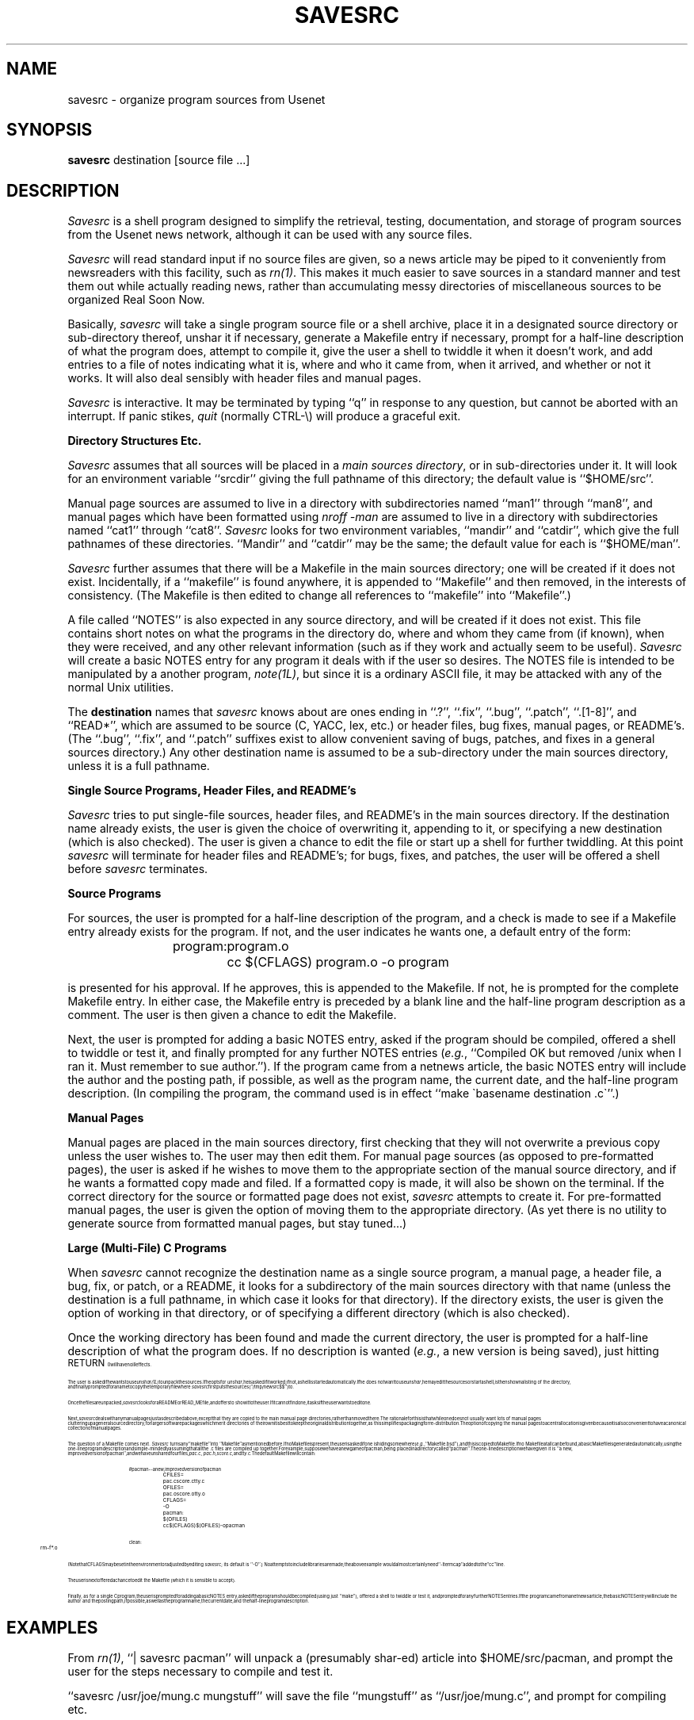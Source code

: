 .ls 1
.vs 11.5
.TH SAVESRC 1 LOCAL
.SH NAME
savesrc \- organize program sources from Usenet
.SH SYNOPSIS
\fBsavesrc\fR destination [source file ...]
.SH DESCRIPTION
\fISavesrc\fR is a shell program designed to simplify the retrieval,
testing, documentation,
and storage of program sources from the Usenet news network, although it
can be used with any source files.
.sp 0.13i
\fISavesrc\fR will read standard input if no source files are given, so
a news article may be piped to it conveniently from newsreaders with this
facility, such as \fIrn(1)\fR.
This makes it much easier to save sources in a standard manner
and test them out while actually reading news, rather than accumulating
messy directories of miscellaneous sources to be organized Real Soon Now.
.sp 0.13i
Basically, \fIsavesrc\fR will take a single program source file or a
shell archive, place it in a designated source directory or sub-directory
thereof, unshar it if necessary, generate a Makefile entry if necessary,
prompt for a half-line description of what the program does, attempt
to compile it, give the user a shell to twiddle it when it doesn't
work, and add entries to a file of notes indicating what it is, where
and who it came from, when it arrived, and whether or not it works.
It will also deal sensibly with header files and manual pages.
.sp 0.13i
\fISavesrc\fR is interactive.
It may be terminated by typing ``q'' in response to any question, but
cannot be aborted with an interrupt.
If panic stikes, \fIquit\fR (normally CTRL-\e) will produce a graceful exit.
.sp 0.2i
\fBDirectory Structures Etc.\fR
.sp 0.13i
\fISavesrc\fR assumes that all sources will be placed in a \fImain
sources directory\fR, or in sub-directories under it.
It will look for an environment variable ``srcdir'' giving the
full pathname of this directory;  the default value is ``$HOME/src''.
.sp 0.13i
Manual page sources are assumed to live in a directory with
subdirectories named ``man1'' through ``man8'', and manual pages
which have been formatted using \fInroff -man\fR are assumed to live in a
directory with subdirectories named ``cat1'' through ``cat8''.
\fISavesrc\fR looks for two environment variables, ``mandir''
and ``catdir'', which give the full pathnames of these directories.
``Mandir'' and ``catdir'' may be the same;  the default value for each
is ``$HOME/man''.
.sp 0.13i
\fISavesrc\fR further assumes that there will be a Makefile in the main sources
directory;  one will be created if it does not exist.
Incidentally, if a ``makefile'' is found anywhere, it is appended to
``Makefile'' and then removed, in the interests of consistency.
(The Makefile is then edited to change all references to ``makefile''
into ``Makefile''.)
.sp 0.13i
A file called ``NOTES'' is also expected in any source directory, and
will be created if it does not exist.
This file contains short notes on what the programs in the directory
do, where and whom they came from (if known), when they were received,
and any other relevant information (such as if they work and actually
seem to be useful).
\fISavesrc\fR will create a basic NOTES entry for any program it deals
with if the user so desires.
The NOTES file is intended to be manipulated by a another program,
\fInote(1L)\fR, but since it is a ordinary ASCII file, it may be
attacked with any of the normal Unix utilities.
.sp 0.13i
The \fBdestination\fR names that \fIsavesrc\fR knows about are ones ending
in ``.?'', ``.fix'', ``.bug'', ``.patch'', ``.[1-8]'', and ``READ*'',
which are assumed to be source (C, YACC, lex, etc.) or header files,
bug fixes, manual pages, or README's.
(The ``.bug'', ``.fix'', and ``.patch'' suffixes exist to
allow convenient saving of bugs, patches, and fixes in a general sources
directory.)
Any other destination name is assumed to be a sub-directory under the main
sources directory, unless it is a full pathname.
.sp 0.2i
\fBSingle Source Programs, Header Files, and README's\fR
.sp 0.13i
\fISavesrc\fR tries to put single-file sources, header files, and README's
in the main sources directory.
If the destination name already exists, the user is given the choice of
overwriting it, appending to it, or specifying a new destination
(which is also checked).
The user is given a chance to edit the file or start up a shell
for further twiddling.
At this point \fIsavesrc\fR will terminate for header files and README's;  for
bugs, fixes, and patches, the user will be offered a shell before \fIsavesrc\fR
terminates.
.sp 0.2i
\fBSource Programs\fR
.sp 0.13i
For sources, the user is prompted for a half-line description of the
program, and a check is made to see if a Makefile entry already exists
for the program.
If not, and the user indicates he wants one, a default entry of the form:
.sp 0.13i
.nf
.in +0.7i
program:	program.o
	cc $(CFLAGS) program.o -o program
.fi
.in -0.7i
.sp 0.13i
is presented for his approval.
If he approves, this is appended to the Makefile.
If not, he is prompted for the complete Makefile entry.
In either case, the Makefile entry is preceded by a blank line and the
half-line program description as a comment.
The user is then given a chance to edit the Makefile.
.sp 0.13i
Next, the user is prompted for adding a basic NOTES entry, asked if the
program should be compiled, offered a shell to twiddle or test it, and
finally prompted for any further NOTES entries (\fIe.g.\fR, ``Compiled
OK but removed /unix when I ran it.
Must remember to sue author.'').
If the program came from a netnews article, the basic NOTES entry will
include the author and the posting path, if possible, as well as the
program name, the current date, and the half-line program description.
(In compiling the program, the command used is in effect ``make \(gabasename
destination .c\(ga''.)
.sp 0.2i
\fBManual Pages\fR
.sp 0.13i
Manual pages are placed in the main sources directory, first checking
that they will not overwrite a previous copy unless the user wishes to.
The user may then edit them.
For manual page sources (as opposed to pre-formatted pages), the user is asked
if he wishes to move them to the appropriate section of the manual
source directory, and if he wants a formatted copy made and filed.
If a formatted copy is made, it will also be shown on the terminal.
If the correct directory for the source or formatted page does not exist,
\fIsavesrc\fR attempts to create it.
For pre-formatted manual pages, the user is given the option of moving
them to the appropriate directory.
(As yet there is no utility to generate source from formatted manual
pages, but stay tuned...)
.sp 0.2i
\fBLarge (Multi-File) C Programs\fR
.sp 0.13i
When \fIsavesrc\fR cannot recognize the destination name as a single source
program, a manual page, a header file, a bug, fix, or patch, or a README,
it looks for a subdirectory
of the main sources directory with that name (unless the destination
is a full pathname, in which case it looks for that directory).
If the directory exists, the user is given the option of working in
that directory, or of specifying a different directory (which is also
checked).
.sp 0.13i
Once the working directory has been found and made the current directory,
the user is prompted for a half-line description of what the program
does.
If no description is wanted (\fIe.g.\fR, a new version is being saved),
just hitting \s8RETURN\s10 will have no ill effects.
.sp 0.13i
The user is asked if he wants to use \fIunshar(1L)\fR to unpack the sources.
If he opts for \fIunshar\fR, he is asked if it worked;  if not, a shell is
started automatically.
If he does not want to use \fIunshar\fR, he may edit the sources or
start a shell, is then shown a listing of the directory, and finally prompted
for a name to copy the temporary file where \fIsavesrc\fR first puts the sources
(``/tmp/newsrc$$'') to.
.sp 0.13i
Once the files are unpacked, \fIsavesrc\fR looks for a README or READ_ME
file, and offers to show it to the user.
If it cannot find one, it asks if the user wants to edit one.
.sp 0.13i
Next, \fIsavesrc\fR deals with any manual pages just as described above,
except that they are copied to the main manual page directories, rather
than moved there.
The rationale for this is that while one does not usually want lots of
manual pages cluttering up a general source directory, for larger
software packages which merit directories of their own it is best
to keep the original distribution together, as this simplifies
packaging for re-distribution.
The option of copying the manual pages to a central location is given
because it is also convenient to have a canonical collection of
manual pages.
.sp 0.13i
The question of a Makefile comes next.
\fISavesrc\fR turns any ``makefile'' into ``Makefile'' as mentioned
before.
If no Makefile is present, the user is asked if one is hiding somewhere
(\fIe.g.\fR, ``Makefile.bsd''), and this is copied to Makefile.
If no Makefile at all can be found, a basic Makefile is generated
automatically, using the one-line program description and simple-mindedly
assuming that all the .c files are compiled up together.
For example, suppose we have a new game of pacman, being placed
in a directory called ``pacman''.
The one-line description we have given it is ``a new, improved version
of pacman'', and we have unshared four files, \fIpac.c\fR, \fIpac.h\fR,
\fIscore.c\fR, and \fItty.c\fR.
The default Makefile will contain:
.sp 0.13i
.ne 14
.in +0.7i
.nf
.ta 0.4i 0.8i
# pacman -- a new, improved version of pacman
.sp 0.2i
CFILES =		pac.c score.c tty.c
.sp 0.13i
OFILES =		pac.o score.o tty.o
.sp 0.13i
CFLAGS =		-O
.sp 0.13i
pacman:	 $(OFILES)
	cc $(CFLAGS) $(OFILES) -o pacman
.sp 0.13i
clean:
	rm -f *.o
.sp 0.2i
.fi
.in -0.7i
(Note that CFLAGS may be set in the environment or adjusted by editing
\fIsavesrc\fR;  its default is ``-O''.)
No attempts to include libraries are made;  the above example would
almost certainly need `` -ltermcap'' added to the ``cc'' line.
.sp 0.13i
The user is next offered a chance to edit the Makefile (which it is
sensible to accept).
.sp 0.13i
Finally, as for a single C program, the user is prompted for adding a
basic NOTES entry, asked if the program should be compiled (using just
``make''), offered a shell to twiddle or test it, and prompted for any
further NOTES entries.
If the program came from a netnews article, the basic NOTES entry will
include the author and the posting path, if possible, as well as the
program name, the current date, and the half-line program description.
.SH EXAMPLES
From \fIrn(1)\fR, ``| savesrc pacman'' will unpack a (presumably shar-ed)
article into $HOME/src/pacman, and prompt the user for the steps
necessary to compile and test it.
.sp 0.13i
``savesrc /usr/joe/mung.c mungstuff'' will save the file ``mungstuff''
as ``/usr/joe/mung.c'', and prompt for compiling etc.
.SH ENVIRONMENT VARIABLES
.ta 1i 3i
.nf
.sp 0.13i
\fBName	Default	Description\fR
.sp 0.13i
VISUAL	/usr/bin/vi	Used to edit files
EDITOR	none	Used if VISUAL is not set
SHELL	/bin/sh	Used to start a shell
PAGER	/usr/local/bin/more	Used to page output
srcdir	$HOME/src	Main sources directory
mandir	$HOME/man	Main manual page source directory
catdir	$HOME/man	Main pre-formatted manual page directory
CFLAGS	-O	Compiler options for Makefile entries
.fi
.SH FILES
/tmp/newsrc$$
.SH SEE ALSO
\fInote(1L), shar(1L), unshar(1L), rn(1), readnews(1)\fR
.SH AUTHOR
Written by Christine Robertson, 1986.
.SH WARNINGS
\fISavesrc\fR assumes that `` [ '' exists as a synonym for \fItest(1)\fR.
If you don't have it, either link \fItest\fR to it, or replace the
`` [ ... ] '' constructs with ``test ...''.
.sp 0.13i
The utilities \fIunshar(1L)\fR and \fInote(1L)\fR are also assumed;  they
may be replaced with ``sh'' and ``cat >> NOTES'', respectively.
.sp 0.13i
If your shell does not support # as the comment character, remove all
the # comments.
.sp 0.13i
This program was written to organize sources in the way the author likes
them.
There is no guarantee \fIyou\fR will like this too.
.SH BUGS
Please send all bug reports to {linus, ihnp4, decvax}!utzoo!toram!chris.
